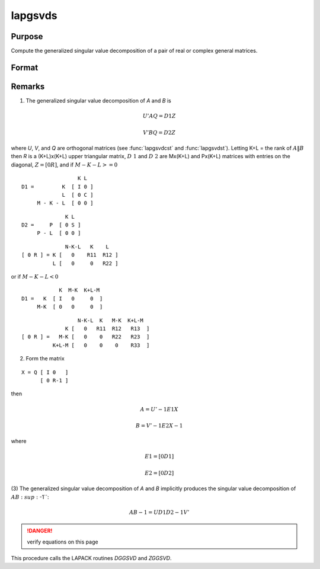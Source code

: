
lapgsvds
==============================================

Purpose
----------------

Compute the generalized singular value decomposition of a pair of real or complex general matrices.

Format
----------------
.. function:: lapgsvds(A, B)

    :param A: data
    :type A: MxN real or complex matrix

    :param B: data
    :type B: PxN real or complex matrix

    :returns: C (*Lx1 vector*), singular values for *A*.

    :returns: S (*Lx1 vector*), singular values for *B*.

    :returns: R (*(K+L)x(K+L) upper triangular matrix*)



Remarks
-------

(1) The generalized singular value decomposition of *A* and *B* is

.. math::

   U'AQ = D1Z

.. math::

   V'BQ = D2Z

where *U*, *V*, and *Q* are orthogonal matrices (see :func:`lapgsvdcst` and
:func:`lapgsvdst`). Letting K+L = the rank of :math:`A\|B` then *R* is a (K+L)x(K+L) upper
triangular matrix, :math:`D\ 1` and :math:`D\ 2` are Mx(K+L) and Px(K+L) matrices with
entries on the diagonal, :math:`Z = [0R]`, and if :math:`M-K-L >= 0`

::

                     K L
   D1 =         K  [ I 0 ]
                L  [ 0 C ]
        M - K - L  [ 0 0 ]

::

                 K L
   D2 =     P  [ 0 S ]
        P - L  [ 0 0 ]

::

                 N-K-L   K    L
   [ 0 R ] = K [   0    R11  R12 ]
             L [   0     0   R22 ]

or if :math:`M-K-L < 0`

::

               K  M-K  K+L-M
   D1 =   K  [ I   0     0  ]
        M-K  [ 0   0     0  ]

::

                     N-K-L  K   M-K  K+L-M
                 K [   0   R11  R12   R13  ]   
   [ 0 R ] =   M-K [   0    0   R22   R23  ]
             K+L-M [   0    0    0    R33  ]

(2) Form the matrix

::

   X = Q [ I 0   ]
         [ 0 R-1 ]

then

.. math::

   A = U'-1E1X

   B = V'-1E2X-1

where

.. math::

   E1 = [ 0  D1 ]

   E2 = [ 0  D2 ]

(3) The generalized singular value decomposition of *A* and *B* implicitly
produces the singular value decomposition of :math:`AB\ :sup:`-1``:

.. math::

   AB-1 = UD1D2-1V'

.. DANGER:: verify equations on this page

This procedure calls the LAPACK routines *DGGSVD* and *ZGGSVD*.

.. seealso:: Functions :func:`lapgsvdcst`, :func:`lapgsvdst`

